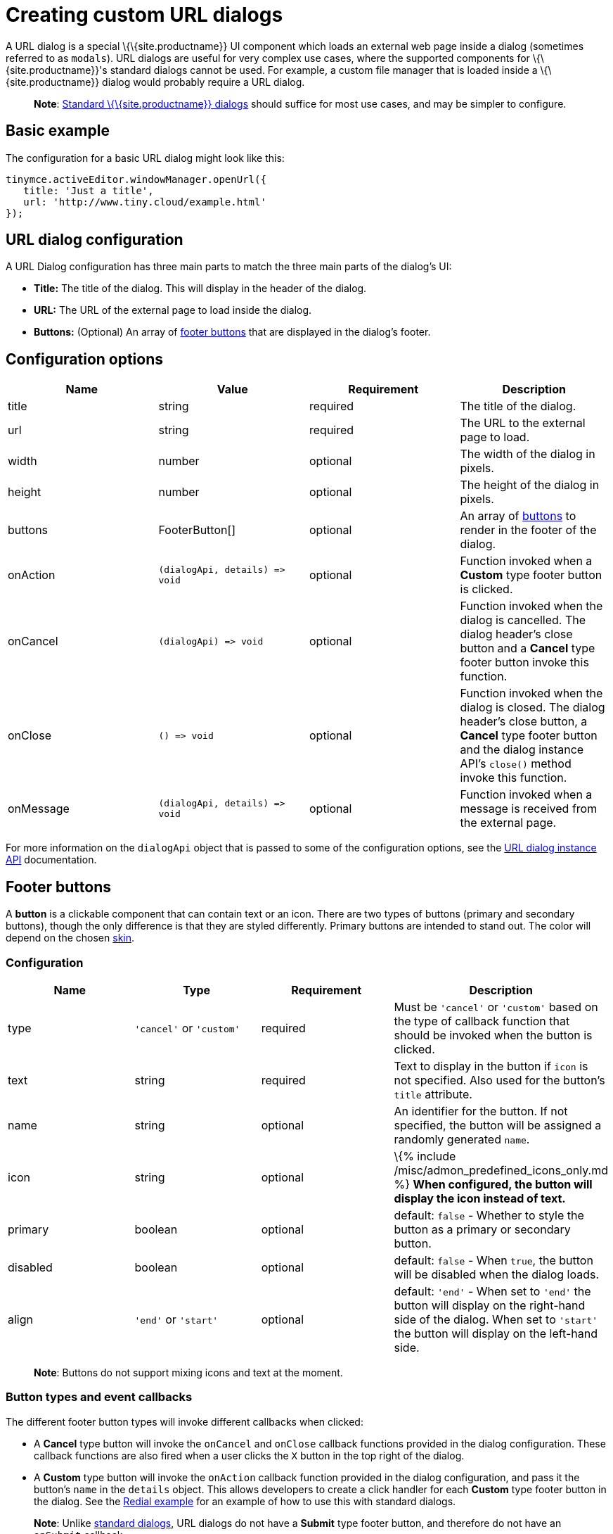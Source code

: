 = Creating custom URL dialogs

:title_nav: URL dialogs :description: URL dialogs are a TinyMCE UI component used to display an external page. :keywords: dialog urldialog api

A URL dialog is a special \{\{site.productname}} UI component which loads an external web page inside a dialog (sometimes referred to as `+modals+`). URL dialogs are useful for very complex use cases, where the supported components for \{\{site.productname}}'s standard dialogs cannot be used. For example, a custom file manager that is loaded inside a \{\{site.productname}} dialog would probably require a URL dialog.

____
*Note*: link:{{site.baseurl}}/how-to-guides/creating-custom-ui-components/dialogs/dialog/[Standard \{\{site.productname}} dialogs] should suffice for most use cases, and may be simpler to configure.
____

== Basic example

The configuration for a basic URL dialog might look like this:

[source,js]
----
tinymce.activeEditor.windowManager.openUrl({
   title: 'Just a title',
   url: 'http://www.tiny.cloud/example.html'
});
----

== URL dialog configuration

A URL Dialog configuration has three main parts to match the three main parts of the dialog's UI:

* *Title:* The title of the dialog. This will display in the header of the dialog.
* *URL:* The URL of the external page to load inside the dialog.
* *Buttons:* (Optional) An array of link:#footerbuttons[footer buttons] that are displayed in the dialog's footer.

== Configuration options

[cols=",,,",options="header",]
|===
|Name |Value |Requirement |Description
|title |string |required |The title of the dialog.
|url |string |required |The URL to the external page to load.
|width |number |optional |The width of the dialog in pixels.
|height |number |optional |The height of the dialog in pixels.
|buttons |FooterButton[] |optional |An array of link:#footerbuttons[buttons] to render in the footer of the dialog.
|onAction |`+(dialogApi, details) => void+` |optional |Function invoked when a *Custom* type footer button is clicked.
|onCancel |`+(dialogApi) => void+` |optional |Function invoked when the dialog is cancelled. The dialog header's close button and a *Cancel* type footer button invoke this function.
|onClose |`+() => void+` |optional |Function invoked when the dialog is closed. The dialog header's close button, a *Cancel* type footer button and the dialog instance API's `+close()+` method invoke this function.
|onMessage |`+(dialogApi, details) => void+` |optional |Function invoked when a message is received from the external page.
|===

For more information on the `+dialogApi+` object that is passed to some of the configuration options, see the link:#urldialoginstanceapi[URL dialog instance API] documentation.

== Footer buttons

A *button* is a clickable component that can contain text or an icon. There are two types of buttons (primary and secondary buttons), though the only difference is that they are styled differently. Primary buttons are intended to stand out. The color will depend on the chosen link:{{site.baseurl}}/how-to-guides/customizing-the-editor-appearance/customize-ui/#skins[skin].

=== Configuration

[cols=",,,",options="header",]
|===
|Name |Type |Requirement |Description
|type |`+'cancel'+` or `+'custom'+` |required |Must be `+'cancel'+` or `+'custom'+` based on the type of callback function that should be invoked when the button is clicked.
|text |string |required |Text to display in the button if `+icon+` is not specified. Also used for the button's `+title+` attribute.
|name |string |optional |An identifier for the button. If not specified, the button will be assigned a randomly generated `+name+`.
|icon |string |optional |\{% include /misc/admon_predefined_icons_only.md %} *When configured, the button will display the icon instead of text.*
|primary |boolean |optional |default: `+false+` - Whether to style the button as a primary or secondary button.
|disabled |boolean |optional |default: `+false+` - When `+true+`, the button will be disabled when the dialog loads.
|align |`+'end'+` or `+'start'+` |optional |default: `+'end'+` - When set to `+'end'+` the button will display on the right-hand side of the dialog. When set to `+'start'+` the button will display on the left-hand side.
|===

____
*Note*: Buttons do not support mixing icons and text at the moment.
____

=== Button types and event callbacks

The different footer button types will invoke different callbacks when clicked:

* A *Cancel* type button will invoke the `+onCancel+` and `+onClose+` callback functions provided in the dialog configuration. These callback functions are also fired when a user clicks the `+X+` button in the top right of the dialog.
* A *Custom* type button will invoke the `+onAction+` callback function provided in the dialog configuration, and pass it the button's `+name+` in the `+details+` object. This allows developers to create a click handler for each *Custom* type footer button in the dialog. See the link:{{site.baseurl}}/how-to-guides/creating-custom-ui-components/dialogs/dialog-examples/#interactiveexampleusingredialconfigvoid[Redial example] for an example of how to use this with standard dialogs.

____
*Note*: Unlike link:{{site.baseurl}}/how-to-guides/creating-custom-ui-components/dialogs/dialog/[standard dialogs], URL dialogs do not have a *Submit* type footer button, and therefore do not have an `+onSubmit+` callback.
____

See the link:#configurationoptions[URL dialog configuration options] documentation for more information on event callbacks.

== URL dialog instance API

When a URL dialog is created, a dialog instance API is returned. For example, `+const instanceApi = editor.windowManager.openUrl(config);+`. The URL dialog API instance is also passed to some of the link:#configurationoptions[dialog configuration options].

The instance API is a JavaScript object containing methods attached to the dialog instance. When the dialog is closed, the instance API is destroyed.

=== Instance API methods

[cols=",",options="header",]
|===
|Methods |Description
|`+block(message: string) => void+` |Calling `+block()+` and passing a message string will disable the entire dialog window and show a loading image. This is useful for handling asynchronous data. The message is used for screen reader accessibility. When the data is ready use `+unblock()+` to unlock the dialog.
|`+unblock() => void+` |Calling `+unblock()+` will unlock the dialog instance restoring functionality.
|`+close() => void+` |Calling the `+close()+` method will close the dialog. When closing the dialog, all DOM elements and dialog data are destroyed. When `+open(config)+` is called again, all DOM elements and data are recreated from the config.
|`+sendMessage(data) => void+` |Calling the `+sendMessage()+` method will attempt to send a message to the external page via `+window.postMesssage()+`.
|===

== URL dialog messaging

When using a URL dialog, there needs to be a way to communicate between \{\{site.productname}} and the external page, as the two components are no longer running in the same window. To allow this, \{\{site.productname}} makes use of the browsers https://developer.mozilla.org/en-US/docs/Web/API/Window/postMessage[`+window.postMessage()+`] API to allow sending data across different origins. The following is an example of how to send messages back to \{\{site.productname}} from within an external page:

[source,js]
----
window.parent.postMessage({
  mceAction: 'insertContent',
  content: 'Some content'
}, '*');
----

Similarly, to send messages from \{\{site.productname}} back to the external page, the `+sendMessage()+` function from the link:#urldialoginstanceapi[URL dialog instance API] can be used to send messages, and then in the external page an event listener can be added to receive the messages:

[source,js]
----
window.addEventListener('message', function (event) {
  var data = event.data;

  // Do something with the data received here
  console.log('message received from TinyMCE', data);
});
----

____
*Note*: When sending a message it is recommended to specify the target origin of where \{\{site.productname}} is running, instead of using a wildcard (`+'*'+`). Similarly, when receiving messages, check that `+event.origin+` matches the origin of where \{\{site.productname}} is running. For example, if \{\{site.productname}} is running on _http://mysite.com/tinymce.html_, then if `+event.origin+` doesn't match `+http://mysite.com+` the message should be ignored.
____

=== Supported message actions

These actions are built into the URL dialog functionality and will perform an action inside the editor based on the `+mceAction+` specified. The actions supported are:

==== insertContent

This action inserts content into the editor at the current selection. The `+content+` property specifies what content should be inserted into the editor.

[source,js]
----
{
 mceAction: 'setContent',
 content: 'My custom content'
}
----

==== setContent

This action is used to set the editors content. The `+content+` property specifies what content should be set inside the editor.

[source,js]
----
{
  mceAction: 'setContent',
  content: 'My custom content'
}
----

==== execCommand

This action executes a command inside the editor. The options available for this action are:

* `+cmd+`: The name of the command to be executed inside the editor.
* `+ui+`: An optional boolean to specify if a UI (dialog) should be presented or not.
* `+value+`: An optional value to be used by the command.

[source,js]
----
{
  mceAction: 'execCommand',
  cmd: 'mceInsertLink',
  value: 'https://www.tiny.cloud'
}
----

==== close

This action closes the open URL dialog. This is the same as using the `+api.close()+` function.

[source,js]
----
{
  mceAction: 'close'
}
----

==== block

This action disables the entire dialog window and shows a loading image. This is the same as using the `+api.block(message)+` function.

[source,js]
----
{
  mceAction: 'block',
  message: 'Loading…'
}
----

==== unblock

This action unblocks the window/dialog. This is the same as using the `+api.unblock()+` function.

[source,js]
----
{
  mceAction: 'unblock'
}
----

=== Custom message actions

A custom message is one that contains a `+mceAction+` not listed in the above-supported actions. For example, the following snippet could be used to send a message back to \{\{site.productname}} and then be processed via the `+onMessage+` callback to perform custom actions inside \{\{site.productname}}.

[source,js]
----
{
  mceAction: 'customAction',
  data: {
    customField: 'custom value'
  }
}
----

____
*Note*: \{\{site.productname}} will ignore all messages received that don't contain a `+mceAction+` property.
____

== Interactive example

This example shows a toolbar button that opens an external URL inside a 640px by 640px dialog without any footer buttons. The dialog can be opened by clicking the `+{;}+` toolbar button.

\{% include live-demo.html id="url-dialog" height="300" tab="js" %}
